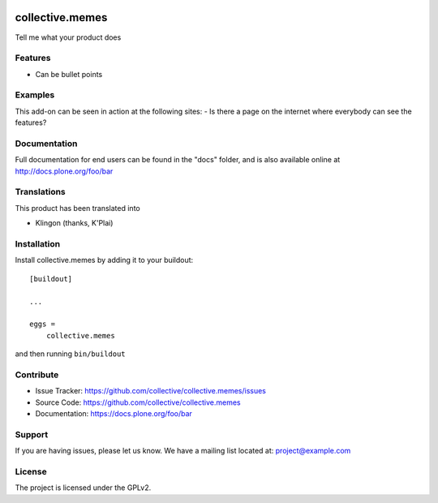 .. This README is meant for consumption by humans and pypi. Pypi can render rst files so please do not use Sphinx features.
   If you want to learn more about writing documentation, please check out: http://docs.plone.org/about/documentation_styleguide.html
   This text does not appear on pypi or github. It is a comment.

.. image:: https://travis-ci.org/collective/collective.memes.svg?branch=master
    :target: https://travis-ci.org/collective/collective.memes

.. image:: https://coveralls.io/repos/github/collective/collective.memes/badge.svg?branch=master
    :target: https://coveralls.io/github/collective/collective.memes?branch=master
    :alt: Coveralls

.. image:: https://img.shields.io/pypi/v/collective.memes.svg
    :target: https://pypi.python.org/pypi/collective.memes/
    :alt: Latest Version

.. image:: https://img.shields.io/pypi/status/collective.memes.svg
    :target: https://pypi.python.org/pypi/collective.memes
    :alt: Egg Status

.. image:: https://img.shields.io/pypi/pyversions/collective.memes.svg?style=plastic   :alt: Supported - Python Versions

.. image:: https://img.shields.io/pypi/l/collective.memes.svg
    :target: https://pypi.python.org/pypi/collective.memes/
    :alt: License


================
collective.memes
================

Tell me what your product does

Features
--------

- Can be bullet points


Examples
--------

This add-on can be seen in action at the following sites:
- Is there a page on the internet where everybody can see the features?


Documentation
-------------

Full documentation for end users can be found in the "docs" folder, and is also available online at http://docs.plone.org/foo/bar


Translations
------------

This product has been translated into

- Klingon (thanks, K'Plai)


Installation
------------

Install collective.memes by adding it to your buildout::

    [buildout]

    ...

    eggs =
        collective.memes


and then running ``bin/buildout``


Contribute
----------

- Issue Tracker: https://github.com/collective/collective.memes/issues
- Source Code: https://github.com/collective/collective.memes
- Documentation: https://docs.plone.org/foo/bar


Support
-------

If you are having issues, please let us know.
We have a mailing list located at: project@example.com


License
-------

The project is licensed under the GPLv2.
